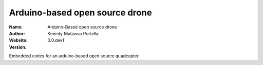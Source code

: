 Arduino-based open source drone
=====

:Name: Arduino-Based open source drone
:Author: Kenedy Matiasso Portella
:Website: 
:Version: 0.0.dev1

Embedded codes for an arduino-based open source quadcopter
